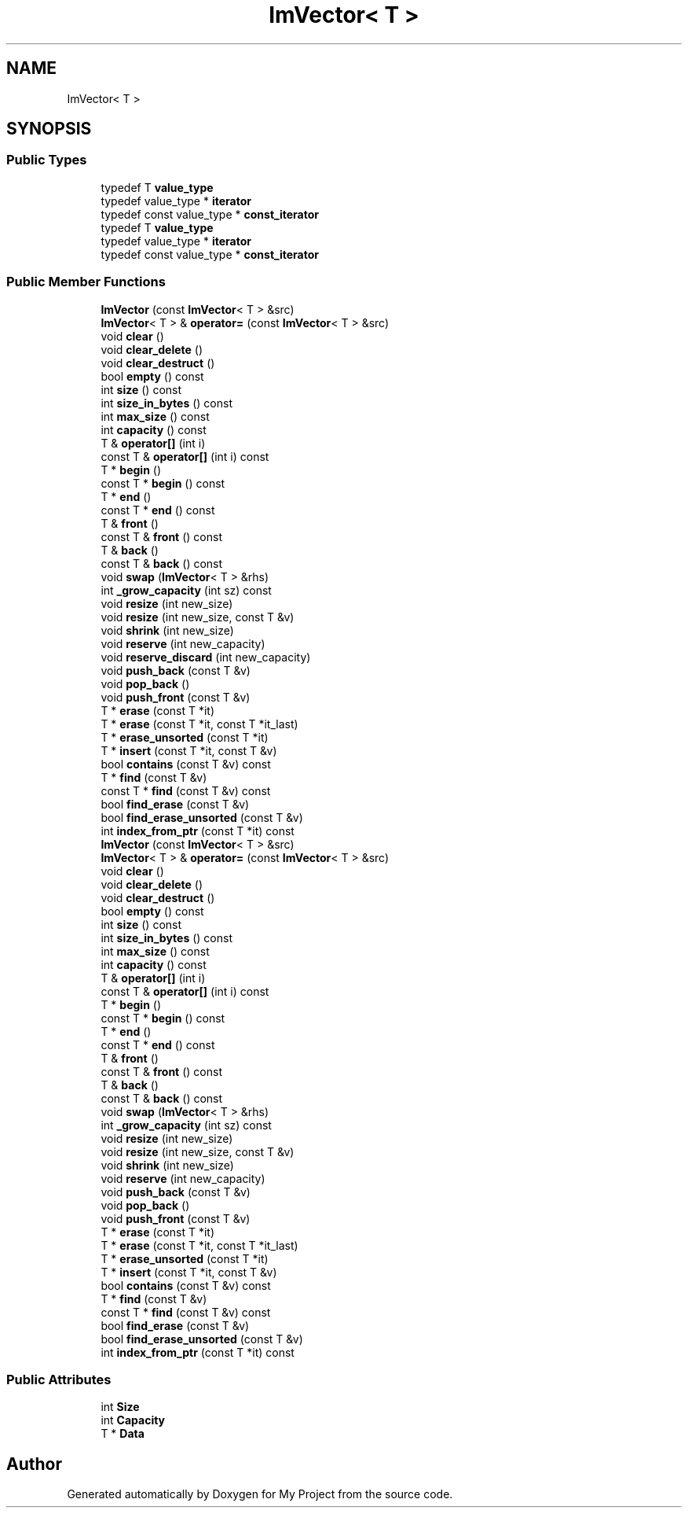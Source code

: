 .TH "ImVector< T >" 3 "Wed Feb 1 2023" "Version Version 0.0" "My Project" \" -*- nroff -*-
.ad l
.nh
.SH NAME
ImVector< T >
.SH SYNOPSIS
.br
.PP
.SS "Public Types"

.in +1c
.ti -1c
.RI "typedef T \fBvalue_type\fP"
.br
.ti -1c
.RI "typedef value_type * \fBiterator\fP"
.br
.ti -1c
.RI "typedef const value_type * \fBconst_iterator\fP"
.br
.ti -1c
.RI "typedef T \fBvalue_type\fP"
.br
.ti -1c
.RI "typedef value_type * \fBiterator\fP"
.br
.ti -1c
.RI "typedef const value_type * \fBconst_iterator\fP"
.br
.in -1c
.SS "Public Member Functions"

.in +1c
.ti -1c
.RI "\fBImVector\fP (const \fBImVector\fP< T > &src)"
.br
.ti -1c
.RI "\fBImVector\fP< T > & \fBoperator=\fP (const \fBImVector\fP< T > &src)"
.br
.ti -1c
.RI "void \fBclear\fP ()"
.br
.ti -1c
.RI "void \fBclear_delete\fP ()"
.br
.ti -1c
.RI "void \fBclear_destruct\fP ()"
.br
.ti -1c
.RI "bool \fBempty\fP () const"
.br
.ti -1c
.RI "int \fBsize\fP () const"
.br
.ti -1c
.RI "int \fBsize_in_bytes\fP () const"
.br
.ti -1c
.RI "int \fBmax_size\fP () const"
.br
.ti -1c
.RI "int \fBcapacity\fP () const"
.br
.ti -1c
.RI "T & \fBoperator[]\fP (int i)"
.br
.ti -1c
.RI "const T & \fBoperator[]\fP (int i) const"
.br
.ti -1c
.RI "T * \fBbegin\fP ()"
.br
.ti -1c
.RI "const T * \fBbegin\fP () const"
.br
.ti -1c
.RI "T * \fBend\fP ()"
.br
.ti -1c
.RI "const T * \fBend\fP () const"
.br
.ti -1c
.RI "T & \fBfront\fP ()"
.br
.ti -1c
.RI "const T & \fBfront\fP () const"
.br
.ti -1c
.RI "T & \fBback\fP ()"
.br
.ti -1c
.RI "const T & \fBback\fP () const"
.br
.ti -1c
.RI "void \fBswap\fP (\fBImVector\fP< T > &rhs)"
.br
.ti -1c
.RI "int \fB_grow_capacity\fP (int sz) const"
.br
.ti -1c
.RI "void \fBresize\fP (int new_size)"
.br
.ti -1c
.RI "void \fBresize\fP (int new_size, const T &v)"
.br
.ti -1c
.RI "void \fBshrink\fP (int new_size)"
.br
.ti -1c
.RI "void \fBreserve\fP (int new_capacity)"
.br
.ti -1c
.RI "void \fBreserve_discard\fP (int new_capacity)"
.br
.ti -1c
.RI "void \fBpush_back\fP (const T &v)"
.br
.ti -1c
.RI "void \fBpop_back\fP ()"
.br
.ti -1c
.RI "void \fBpush_front\fP (const T &v)"
.br
.ti -1c
.RI "T * \fBerase\fP (const T *it)"
.br
.ti -1c
.RI "T * \fBerase\fP (const T *it, const T *it_last)"
.br
.ti -1c
.RI "T * \fBerase_unsorted\fP (const T *it)"
.br
.ti -1c
.RI "T * \fBinsert\fP (const T *it, const T &v)"
.br
.ti -1c
.RI "bool \fBcontains\fP (const T &v) const"
.br
.ti -1c
.RI "T * \fBfind\fP (const T &v)"
.br
.ti -1c
.RI "const T * \fBfind\fP (const T &v) const"
.br
.ti -1c
.RI "bool \fBfind_erase\fP (const T &v)"
.br
.ti -1c
.RI "bool \fBfind_erase_unsorted\fP (const T &v)"
.br
.ti -1c
.RI "int \fBindex_from_ptr\fP (const T *it) const"
.br
.ti -1c
.RI "\fBImVector\fP (const \fBImVector\fP< T > &src)"
.br
.ti -1c
.RI "\fBImVector\fP< T > & \fBoperator=\fP (const \fBImVector\fP< T > &src)"
.br
.ti -1c
.RI "void \fBclear\fP ()"
.br
.ti -1c
.RI "void \fBclear_delete\fP ()"
.br
.ti -1c
.RI "void \fBclear_destruct\fP ()"
.br
.ti -1c
.RI "bool \fBempty\fP () const"
.br
.ti -1c
.RI "int \fBsize\fP () const"
.br
.ti -1c
.RI "int \fBsize_in_bytes\fP () const"
.br
.ti -1c
.RI "int \fBmax_size\fP () const"
.br
.ti -1c
.RI "int \fBcapacity\fP () const"
.br
.ti -1c
.RI "T & \fBoperator[]\fP (int i)"
.br
.ti -1c
.RI "const T & \fBoperator[]\fP (int i) const"
.br
.ti -1c
.RI "T * \fBbegin\fP ()"
.br
.ti -1c
.RI "const T * \fBbegin\fP () const"
.br
.ti -1c
.RI "T * \fBend\fP ()"
.br
.ti -1c
.RI "const T * \fBend\fP () const"
.br
.ti -1c
.RI "T & \fBfront\fP ()"
.br
.ti -1c
.RI "const T & \fBfront\fP () const"
.br
.ti -1c
.RI "T & \fBback\fP ()"
.br
.ti -1c
.RI "const T & \fBback\fP () const"
.br
.ti -1c
.RI "void \fBswap\fP (\fBImVector\fP< T > &rhs)"
.br
.ti -1c
.RI "int \fB_grow_capacity\fP (int sz) const"
.br
.ti -1c
.RI "void \fBresize\fP (int new_size)"
.br
.ti -1c
.RI "void \fBresize\fP (int new_size, const T &v)"
.br
.ti -1c
.RI "void \fBshrink\fP (int new_size)"
.br
.ti -1c
.RI "void \fBreserve\fP (int new_capacity)"
.br
.ti -1c
.RI "void \fBpush_back\fP (const T &v)"
.br
.ti -1c
.RI "void \fBpop_back\fP ()"
.br
.ti -1c
.RI "void \fBpush_front\fP (const T &v)"
.br
.ti -1c
.RI "T * \fBerase\fP (const T *it)"
.br
.ti -1c
.RI "T * \fBerase\fP (const T *it, const T *it_last)"
.br
.ti -1c
.RI "T * \fBerase_unsorted\fP (const T *it)"
.br
.ti -1c
.RI "T * \fBinsert\fP (const T *it, const T &v)"
.br
.ti -1c
.RI "bool \fBcontains\fP (const T &v) const"
.br
.ti -1c
.RI "T * \fBfind\fP (const T &v)"
.br
.ti -1c
.RI "const T * \fBfind\fP (const T &v) const"
.br
.ti -1c
.RI "bool \fBfind_erase\fP (const T &v)"
.br
.ti -1c
.RI "bool \fBfind_erase_unsorted\fP (const T &v)"
.br
.ti -1c
.RI "int \fBindex_from_ptr\fP (const T *it) const"
.br
.in -1c
.SS "Public Attributes"

.in +1c
.ti -1c
.RI "int \fBSize\fP"
.br
.ti -1c
.RI "int \fBCapacity\fP"
.br
.ti -1c
.RI "T * \fBData\fP"
.br
.in -1c

.SH "Author"
.PP 
Generated automatically by Doxygen for My Project from the source code\&.
